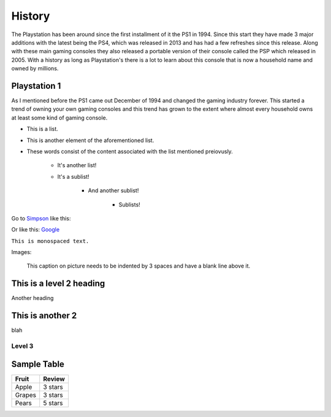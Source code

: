 History
=======

The Playstation has been around since the first installment of it the PS1 in 1994.
Since this start they have made 3 major additions with the latest being the PS4, 
which was released in 2013 and has had a few refreshes since this release. Along 
with these main gaming consoles they also released a portable version of their console
called the PSP which released in 2005. With a history as long as Playstation's 
there is a lot to learn about this console that is now a household name and owned
by millions. 

Playstation 1
-------------

As I mentioned before the PS1 came out December of 1994 and changed the gaming 
industry forever. This started a trend of owning your own gaming consoles and this
trend has grown to the extent where almost every household owns at least some kind 
of gaming console. 

.. image:: ps1.jpg
	:width: 100%
	

* This is a list.
* This is another element of the aforementioned list.
* These words consist of the content associated with the list mentioned preiovusly.

	* It's another list!
	* It's a sublist!

		* And another sublist!

			* Sublists!

Go to `Simpson`_ like this:

.. _Simpson: http://simpson.edu

Or like this: `Google <https://www.google.com>`_

``This is monospaced text.``

Images:

.. image:: example.png
   :width: 50%

.. figure:: example.png
   :width: 50%

   This caption on picture needs to be indented by 3 spaces and have a blank line above it.

This is a level 2 heading
-------------------------

Another heading

This is another 2
-----------------

blah

Level 3
~~~~~~~

.. code-block:: python
	:linenos:
	:caption: Sample Code

	# Sample Code
	for i in range(1, 5):
		print(i)

.. code-block:: java
	:linenos:
	:caption: Sample Java

	public static void main(String args[]) {
		System.out.println("hi");
	}

Sample Table
------------

========= =================
Fruit     Review
========= =================
Apple     3 stars
Grapes    3 stars
Pears     5 stars
========= =================

